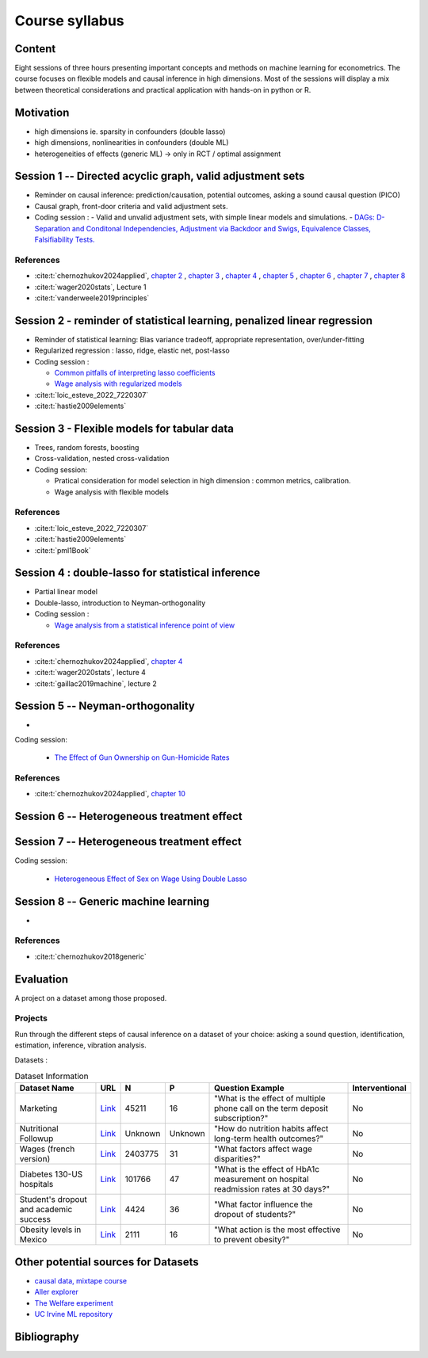 ###############
Course syllabus
###############

=======
Content
=======

Eight sessions of three hours presenting important concepts and methods on
machine learning for econometrics. The course focuses on flexible models and causal inference in high dimensions. Most of the sessions will display a mix between theoretical considerations and practical application with hands-on in python or R.  

==========
Motivation
==========

- high dimensions ie. sparsity in confounders (double lasso)
- high dimensions, nonlinearities in confounders (double ML)
- heterogeneities of effects (generic ML) -> only in RCT / optimal assignment



========================================================================
Session 1 -- Directed acyclic graph, valid adjustment sets
========================================================================

- Reminder on causal inference: prediction/causation, potential outcomes, asking a sound causal question (PICO)

- Causal graph, front-door criteria and valid adjustment sets.
 
- Coding session : 
  - Valid and unvalid adjustment sets, with simple linear models and simulations. 
  - `DAGs: D-Separation and Conditonal Independencies, Adjustment via Backdoor and Swigs, Equivalence Classes, Falsifiability Tests. <https://colab.research.google.com/github/CausalAIBook/MetricsMLNotebooks/blob/main/CM3/python-pgmpy.ipynb>`__

----------
References
----------

- :cite:t:`chernozhukov2024applied`, `chapter 2 <https://causalml-book.org/assets/chapters/CausalML_chap_2.pdf>`_ , `chapter 3 <https://causalml-book.org/assets/chapters/CausalML_chap_3.pdf>`_ , `chapter 4 <https://causalml-book.org/assets/chapters/CausalML_chap_4.pdf>`_ , `chapter 5 <https://causalml-book.org/assets/chapters/CausalML_chap_5.pdf>`_ , `chapter 6 <https://causalml-book.org/assets/chapters/CausalML_chap_6.pdf>`_ , `chapter 7 <https://causalml-book.org/assets/chapters/CausalML_chap_7.pdf>`_ , `chapter 8 <https://causalml-book.org/assets/chapters/CausalML_chap_8.pdf>`_

- :cite:t:`wager2020stats`, Lecture 1

- :cite:t:`vanderweele2019principles`

=========================================================================
Session 2 - reminder of statistical learning, penalized linear regression
=========================================================================

- Reminder of statistical learning: Bias variance tradeoff, appropriate representation, over/under-fitting

- Regularized regression : lasso, ridge, elastic net, post-lasso

- Coding session :

  - `Common pitfalls of interpreting lasso coefficients <https://scikit-learn.org/stable/auto_examples/inspection/plot_linear_model_coefficient_interpretation.html#sphx-glr-auto-examples-inspection-plot-linear-model-coefficient-interpretation-py>`__

  - `Wage analysis with regularized models <https://colab.research.google.com/github/CausalAIBook/MetricsMLNotebooks/blob/main/PM2/python_ml_for_wage_prediction.ipynb>`__


- :cite:t:`loic_esteve_2022_7220307`

- :cite:t:`hastie2009elements`


============================================
Session 3 - Flexible models for tabular data
============================================

- Trees, random forests, boosting

- Cross-validation, nested cross-validation

- Coding session: 
  
  - Pratical consideration for model selection in high dimension : common metrics, calibration.

  - Wage analysis with flexible models

----------
References
----------

- :cite:t:`loic_esteve_2022_7220307`

- :cite:t:`hastie2009elements`

- :cite:t:`pml1Book`

==================================================
Session 4 : double-lasso for statistical inference
==================================================

- Partial linear model 

- Double-lasso, introduction to Neyman-orthogonality

- Coding session : 

  - `Wage analysis from a statistical inference point of view <https://colab.research.google.com/github/CausalAIBook/MetricsMLNotebooks/blob/main/PM2/python_ml_for_wage_prediction.ipynb>`__

----------
References
----------

- :cite:t:`chernozhukov2024applied`, `chapter 4 <https://causalml-book.org/assets/chapters/CausalML_chap_4.pdf>`_

- :cite:t:`wager2020stats`, lecture 4

- :cite:t:`gaillac2019machine`, lecture 2

====================================
Session 5 -- Neyman-orthogonality
====================================

- 

Coding session: 

  - `The Effect of Gun Ownership on Gun-Homicide Rates <https://colab.research.google.com/github/CausalAIBook/MetricsMLNotebooks/blob/main/PM4/python_dml_inference_for_gun_ownership.ipynb#scrollTo=hOcTlYfPi-5z>`__

----------
References
----------

- :cite:t:`chernozhukov2024applied`, `chapter 10 <https://causalml-book.org/assets/chapters/CausalML_chap_10.pdf>`_ 
 


=============================================
Session 6 -- Heterogeneous treatment effect
=============================================




=============================================
Session 7 -- Heterogeneous treatment effect
=============================================

Coding session: 

 -  `Heterogeneous Effect of Sex on Wage Using Double Lasso <https://colab.research.google.com/github/CausalAIBook/MetricsMLNotebooks/blob/main/PM2/python_heterogeneous_wage_effects.ipynb>`__ 




=============================================
Session 8 -- Generic machine learning
=============================================

- 

----------
References
----------

- :cite:t:`chernozhukov2018generic`

==========
Evaluation 
==========

A project on a dataset among those proposed.

---------
Projects 
---------

Run through the different steps of causal inference on a dataset of your choice: asking a sound question, identification, estimation, inference, vibration analysis.

Datasets : 

.. list-table:: Dataset Information
   :header-rows: 1

   * - Dataset Name
     - URL
     - N
     - P
     - Question Example
     - Interventional
   * - Marketing
     - `Link <http://archive.ics.uci.edu/dataset/222/bank+marketing>`__
     - 45211
     - 16
     - "What is the effect of multiple phone call on the term deposit subscription?"
     - No
   * - Nutritional Followup
     - `Link <https://wwwn.cdc.gov/nchs/nhanes/nhefs/>`__
     - Unknown
     - Unknown
     - "How do nutrition habits affect long-term health outcomes?"
     - No
   * - Wages (french version)
     - `Link <https://www.insee.fr/fr/statistiques/7651654#dictionnaire>`__
     - 2403775
     - 31
     - "What factors affect wage disparities?"
     - No
   * - Diabetes 130-US hospitals
     - `Link <http://archive.ics.uci.edu/dataset/296/diabetes+130-us+hospitals+for+years+1999-2008>`__
     - 101766
     - 47 
     - "What is the effect of HbA1c measurement on hospital readmission rates at 30 days?"
     - No  
   * - Student's dropout and academic success
     - `Link <http://archive.ics.uci.edu/dataset/697/predict+students+dropout+and+academic+success>`__
     - 4424
     - 36
     - "What factor influence the dropout of students?"
     - No
   * - Obesity levels in Mexico
     - `Link <http://archive.ics.uci.edu/dataset/544/estimation+of+obesity+levels+based+on+eating+habits+and+physical+condition>`__
     - 2111
     - 16
     - "What action is the most effective to prevent obesity?"
     - No

====================================
Other potential sources for Datasets
====================================

- `causal data, mixtape course <https://cran.r-project.org/web/packages/causaldata/causaldata.pdf@>`__

- `Aller explorer <https://www.data.gouv.fr/fr/pages/donnees_apprentissage-automatique/>`__

- `The Welfare experiment <https://gssdataexplorer.norc.org/variables/vfilter>`__

- `UC Irvine ML repository <http://archive.ics.uci.edu/datasets?skip=10&take=10&sort=desc&orderBy=NumHits&search=&NumInstances=572&NumInstances=114237&NumFeatures=12&NumFeatures=3231961>`__


============
Bibliography
============

.. bibliography:: _static/slides/biblio.bib
   :cited:
 
